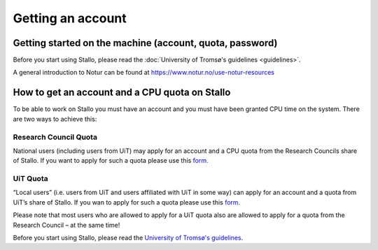
==================
Getting an account
==================

Getting started on the machine (account, quota, password)
=========================================================

Before you start using Stallo, please read the :doc:`University of Tromsø's guidelines <guidelines>`.

A general introduction to Notur can be found at
`https://www.notur.no/use-notur-resources <https://www.notur.no/use-notur-resources>`_
                                  
How to get an account and a CPU quota on Stallo
===============================================

To be able to work on Stallo you must have an account and you must have
been granted CPU time on the system. There are two ways to achieve this:

Research Council Quota
------------------------

National users (including users from UiT) may apply for an account and
a CPU quota from the Research Councils share of Stallo. If you want to
apply for such a quota please use this `form.  <https://www.metacenter.no/mas/application/project/>`_

UiT Quota
-----------

“Local users” (i.e. users from UiT and users affiliated with UiT in some way) can apply for an account and
a quota from UiT’s share of Stallo. If you wan to apply for such a quota
please use this `form. <http://uit.no/ansatte/organisasjon/artikkel?p_document_id=299809&p_dimension_id=88223&p_menu=49281>`_

Please note that most users who are allowed to apply for a UiT quota
also are allowed to apply for a quota from the Research Council –
at the same time!

Before you start using Stallo, please read the `University of Tromsø's guidelines <guidelines>`_.

.. vim:ft=rst
